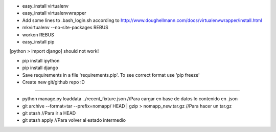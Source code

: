* easy_install virtualenv

* easy_install virtualenvwrapper

* Add some lines to .bash_login.sh according to http://www.doughellmann.com/docs/virtualenvwrapper/install.html

* mkvirtualenv --no-site-packages REBUS

* workon REBUS

* easy_install pip
[python > import django] should not work!

* pip install ipython

* pip install django

* Save requirements in a file 'requirements.pip'. To see correct format use 'pip freeze'

* Create new git/github repo :D



-----

* python manage.py loaddata ../recent_fixture.json  //Para cargar en base de datos lo contenido en .json 

* git archive --format=tar --prefix=nomapp/ HEAD | gzip > nomapp_new.tar.gz //Para hacer un tar.gz

* git stash //Para ir a HEAD

* git stash apply //Para volver al estado intermedio

